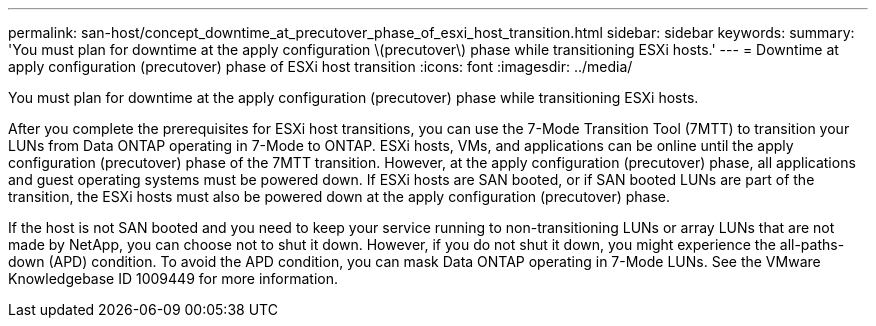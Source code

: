 ---
permalink: san-host/concept_downtime_at_precutover_phase_of_esxi_host_transition.html
sidebar: sidebar
keywords: 
summary: 'You must plan for downtime at the apply configuration \(precutover\) phase while transitioning ESXi hosts.'
---
= Downtime at apply configuration (precutover) phase of ESXi host transition
:icons: font
:imagesdir: ../media/

[.lead]
You must plan for downtime at the apply configuration (precutover) phase while transitioning ESXi hosts.

After you complete the prerequisites for ESXi host transitions, you can use the 7-Mode Transition Tool (7MTT) to transition your LUNs from Data ONTAP operating in 7-Mode to ONTAP. ESXi hosts, VMs, and applications can be online until the apply configuration (precutover) phase of the 7MTT transition. However, at the apply configuration (precutover) phase, all applications and guest operating systems must be powered down. If ESXi hosts are SAN booted, or if SAN booted LUNs are part of the transition, the ESXi hosts must also be powered down at the apply configuration (precutover) phase.

If the host is not SAN booted and you need to keep your service running to non-transitioning LUNs or array LUNs that are not made by NetApp, you can choose not to shut it down. However, if you do not shut it down, you might experience the all-paths-down (APD) condition. To avoid the APD condition, you can mask Data ONTAP operating in 7-Mode LUNs. See the VMware Knowledgebase ID 1009449 for more information.

